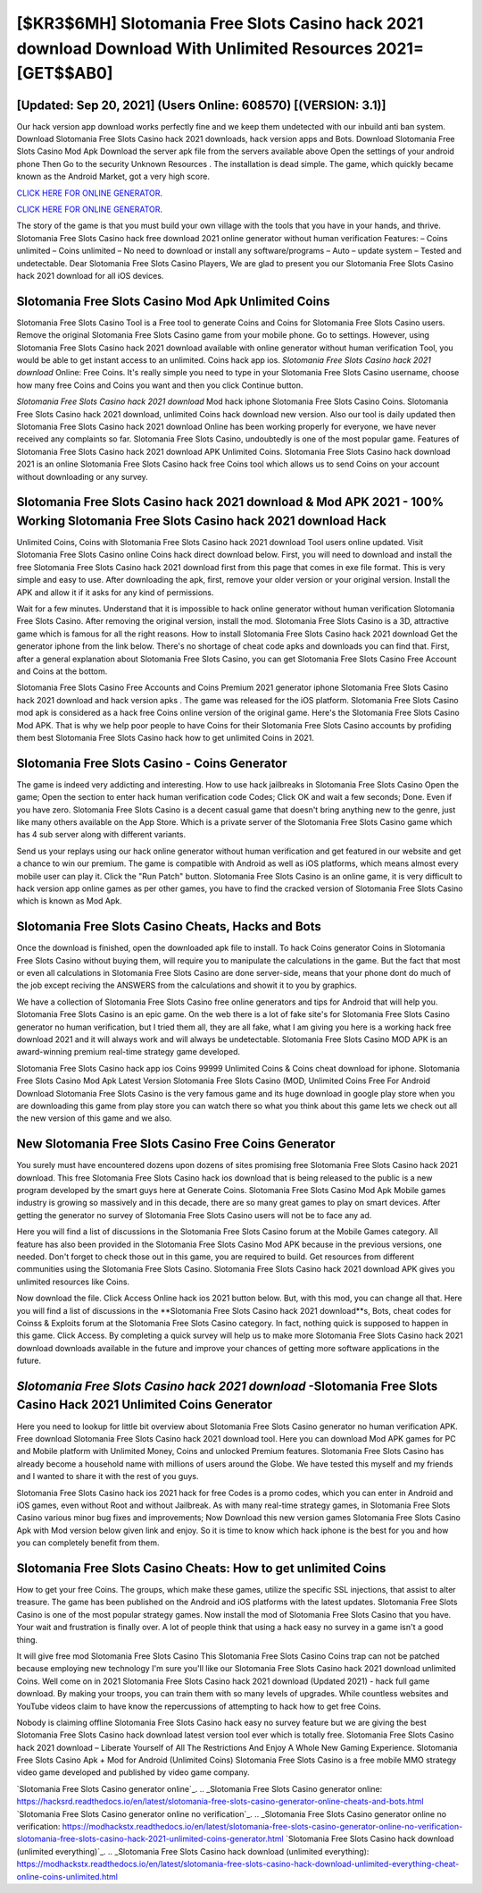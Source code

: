 [$KR3$6MH] Slotomania Free Slots Casino hack 2021 download Download With Unlimited Resources 2021= [GET$$AB0]
=========

[Updated: Sep 20, 2021] (Users Online: 608570) [(VERSION: 3.1)]
---------

Our hack version app download works perfectly fine and we keep them undetected with our inbuild anti ban system.  Download Slotomania Free Slots Casino hack 2021 downloads, hack version apps and Bots.  Download Slotomania Free Slots Casino Mod Apk Download the server apk file from the servers available above Open the settings of your android phone Then Go to the security Unknown Resources .  The installation is dead simple.  The game, which quickly became known as the Android Market, got a very high score.

`CLICK HERE FOR ONLINE GENERATOR`_.

.. _CLICK HERE FOR ONLINE GENERATOR: http://stardld.xyz/8f0cded

`CLICK HERE FOR ONLINE GENERATOR`_.

.. _CLICK HERE FOR ONLINE GENERATOR: http://stardld.xyz/8f0cded

The story of the game is that you must build your own village with the tools that you have in your hands, and thrive. Slotomania Free Slots Casino hack free download 2021 online generator without human verification Features: – Coins unlimited – Coins unlimited – No need to download or install any software/programs – Auto – update system – Tested and undetectable.  Dear Slotomania Free Slots Casino Players, We are glad to present you our Slotomania Free Slots Casino hack 2021 download for all iOS devices.

Slotomania Free Slots Casino Mod Apk Unlimited Coins
---------

Slotomania Free Slots Casino Tool is a Free tool to generate Coins and Coins for Slotomania Free Slots Casino users.  Remove the original Slotomania Free Slots Casino game from your mobile phone.  Go to settings.  However, using Slotomania Free Slots Casino hack 2021 download available with online generator without human verification Tool, you would be able to get instant access to an unlimited. Coins hack app ios.   *Slotomania Free Slots Casino hack 2021 download* Online: Free Coins.  It's really simple you need to type in your Slotomania Free Slots Casino username, choose how many free Coins and Coins you want and then you click Continue button.

*Slotomania Free Slots Casino hack 2021 download* Mod hack iphone Slotomania Free Slots Casino Coins.  Slotomania Free Slots Casino hack 2021 download, unlimited Coins hack download new version.  Also our tool is daily updated then Slotomania Free Slots Casino hack 2021 download Online has been working properly for everyone, we have never received any complaints so far. Slotomania Free Slots Casino, undoubtedly is one of the most popular game. Features of Slotomania Free Slots Casino hack 2021 download APK Unlimited Coins.  Slotomania Free Slots Casino hack download 2021 is an online Slotomania Free Slots Casino hack free Coins tool which allows us to send Coins on your account without downloading or any survey.


Slotomania Free Slots Casino hack 2021 download & Mod APK 2021 - 100% Working **Slotomania Free Slots Casino hack 2021 download** Hack
---------

Unlimited Coins, Coins with Slotomania Free Slots Casino hack 2021 download Tool users online updated.  Visit Slotomania Free Slots Casino online Coins hack direct download below.  First, you will need to download and install the free Slotomania Free Slots Casino hack 2021 download first from this page that comes in exe file format. This is very simple and easy to use. After downloading the apk, first, remove your older version or your original version.  Install the APK and allow it if it asks for any kind of permissions.

Wait for a few minutes. Understand that it is impossible to hack online generator without human verification Slotomania Free Slots Casino.  After removing the original version, install the mod. Slotomania Free Slots Casino is a 3D, attractive game which is famous for all the right reasons.  How to install Slotomania Free Slots Casino hack 2021 download Get the generator iphone from the link below.  There's no shortage of cheat code apks and downloads you can find that. First, after a general explanation about Slotomania Free Slots Casino, you can get Slotomania Free Slots Casino Free Account and Coins at the bottom.

Slotomania Free Slots Casino Free Accounts and Coins Premium 2021 generator iphone Slotomania Free Slots Casino hack 2021 download and hack version apks .  The game was released for the iOS platform. Slotomania Free Slots Casino mod apk is considered as a hack free Coins online version of the original game.  Here's the Slotomania Free Slots Casino Mod APK.  That is why we help poor people to have Coins for their Slotomania Free Slots Casino accounts by profiding them best Slotomania Free Slots Casino hack how to get unlimited Coins in 2021.

Slotomania Free Slots Casino - Coins Generator
---------

The game is indeed very addicting and interesting.  How to use hack jailbreaks in Slotomania Free Slots Casino Open the game; Open the section to enter hack human verification code Codes; Click OK and wait a few seconds; Done. Even if you have zero. Slotomania Free Slots Casino is a decent casual game that doesn't bring anything new to the genre, just like many others available on the App Store.  Which is a private server of the Slotomania Free Slots Casino game which has 4 sub server along with different variants.

Send us your replays using our hack online generator without human verification and get featured in our website and get a chance to win our premium. The game is compatible with Android as well as iOS platforms, which means almost every mobile user can play it.  Click the "Run Patch" button.  Slotomania Free Slots Casino is an online game, it is very difficult to hack version app online games as per other games, you have to find the cracked version of Slotomania Free Slots Casino which is known as Mod Apk.

Slotomania Free Slots Casino Cheats, Hacks and Bots
---------

Once the download is finished, open the downloaded apk file to install.  To hack Coins generator Coins in Slotomania Free Slots Casino without buying them, will require you to manipulate the calculations in the game. But the fact that most or even all calculations in Slotomania Free Slots Casino are done server-side, means that your phone dont do much of the job except reciving the ANSWERS from the calculations and showit it to you by graphics.

We have a collection of Slotomania Free Slots Casino free online generators and tips for Android that will help you. Slotomania Free Slots Casino is an epic game.  On the web there is a lot of fake site's for Slotomania Free Slots Casino generator no human verification, but I tried them all, they are all fake, what I am giving you here is a working hack free download 2021 and it will always work and will always be undetectable. Slotomania Free Slots Casino MOD APK is an award-winning premium real-time strategy game developed.

Slotomania Free Slots Casino hack app ios Coins 99999 Unlimited Coins & Coins cheat download for iphone.  Slotomania Free Slots Casino Mod Apk Latest Version Slotomania Free Slots Casino (MOD, Unlimited Coins Free For Android Download Slotomania Free Slots Casino is the very famous game and its huge download in google play store when you are downloading this game from play store you can watch there so what you think about this game lets we check out all the new version of this game and we also.

New Slotomania Free Slots Casino Free Coins Generator
---------

You surely must have encountered dozens upon dozens of sites promising free Slotomania Free Slots Casino hack 2021 download. This free Slotomania Free Slots Casino hack ios download that is being released to the public is a new program developed by the smart guys here at Generate Coins.  Slotomania Free Slots Casino Mod Apk Mobile games industry is growing so massively and in this decade, there are so many great games to play on smart devices. After getting the generator no survey of Slotomania Free Slots Casino users will not be to face any ad.

Here you will find a list of discussions in the Slotomania Free Slots Casino forum at the Mobile Games category.  All feature has also been provided in the Slotomania Free Slots Casino Mod APK because in the previous versions, one needed. Don't forget to check those out in this game, you are required to build. Get resources from different communities using the Slotomania Free Slots Casino. Slotomania Free Slots Casino hack 2021 download APK gives you unlimited resources like Coins.

Now download the file. Click Access Online hack ios 2021 button below.  But, with this mod, you can change all that. Here you will find a list of discussions in the **Slotomania Free Slots Casino hack 2021 download**s, Bots, cheat codes for Coinss & Exploits forum at the Slotomania Free Slots Casino category. In fact, nothing quick is supposed to happen in this game.  Click Access. By completing a quick survey will help us to make more Slotomania Free Slots Casino hack 2021 download downloads available in the future and improve your chances of getting more software applications in the future.

*Slotomania Free Slots Casino hack 2021 download* -Slotomania Free Slots Casino Hack 2021 Unlimited Coins Generator
---------

Here you need to lookup for little bit overview about Slotomania Free Slots Casino generator no human verification APK.  Free download Slotomania Free Slots Casino hack 2021 download tool.  Here you can download Mod APK games for PC and Mobile platform with Unlimited Money, Coins and unlocked Premium features.  Slotomania Free Slots Casino has already become a household name with millions of users around the Globe.  We have tested this myself and my friends and I wanted to share it with the rest of you guys.

Slotomania Free Slots Casino hack ios 2021 hack for free Codes is a promo codes, which you can enter in Android and iOS games, even without Root and without Jailbreak.  As with many real-time strategy games, in Slotomania Free Slots Casino various minor bug fixes and improvements; Now Download this new version games Slotomania Free Slots Casino Apk with Mod version below given link and enjoy. So it is time to know which hack iphone is the best for you and how you can completely benefit from them.

Slotomania Free Slots Casino Cheats: How to get unlimited Coins
---------

How to get your free Coins.  The groups, which make these games, utilize the specific SSL injections, that assist to alter treasure. The game has been published on the Android and iOS platforms with the latest updates.  Slotomania Free Slots Casino is one of the most popular strategy games. Now install the mod of Slotomania Free Slots Casino that you have. Your wait and frustration is finally over. A lot of people think that using a hack easy no survey in a game isn't a good thing.

It will give free mod Slotomania Free Slots Casino This Slotomania Free Slots Casino Coins trap can not be patched because employing new technology I'm sure you'll like our Slotomania Free Slots Casino hack 2021 download unlimited Coins. Well come on in 2021 Slotomania Free Slots Casino hack 2021 download (Updated 2021) - hack full game download.  By making your troops, you can train them with so many levels of upgrades. While countless websites and YouTube videos claim to have know the repercussions of attempting to hack how to get free Coins.

Nobody is claiming offline Slotomania Free Slots Casino hack easy no survey feature but we are giving the best Slotomania Free Slots Casino hack download latest version tool ever which is totally free. Slotomania Free Slots Casino hack 2021 download – Liberate Yourself of All The Restrictions And Enjoy A Whole New Gaming Experience. Slotomania Free Slots Casino Apk + Mod for Android (Unlimited Coins) Slotomania Free Slots Casino is a free mobile MMO strategy video game developed and published by video game company.

`Slotomania Free Slots Casino generator online`_.
.. _Slotomania Free Slots Casino generator online: https://hacksrd.readthedocs.io/en/latest/slotomania-free-slots-casino-generator-online-cheats-and-bots.html
`Slotomania Free Slots Casino generator online no verification`_.
.. _Slotomania Free Slots Casino generator online no verification: https://modhackstx.readthedocs.io/en/latest/slotomania-free-slots-casino-generator-online-no-verification-slotomania-free-slots-casino-hack-2021-unlimited-coins-generator.html
`Slotomania Free Slots Casino hack download (unlimited everything)`_.
.. _Slotomania Free Slots Casino hack download (unlimited everything): https://modhackstx.readthedocs.io/en/latest/slotomania-free-slots-casino-hack-download-unlimited-everything-cheat-online-coins-unlimited.html